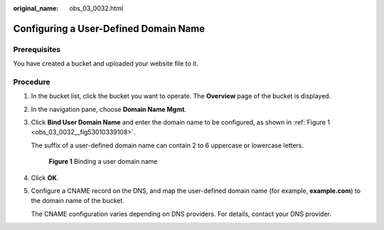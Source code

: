 :original_name: obs_03_0032.html

.. _obs_03_0032:

Configuring a User-Defined Domain Name
======================================

Prerequisites
-------------

You have created a bucket and uploaded your website file to it.

Procedure
---------

#. In the bucket list, click the bucket you want to operate. The **Overview** page of the bucket is displayed.

#. In the navigation pane, choose **Domain Name Mgmt**.

#. Click **Bind User Domain Name** and enter the domain name to be configured, as shown in :ref:`Figure 1 <obs_03_0032__fig53010339108>`.

   The suffix of a user-defined domain name can contain 2 to 6 uppercase or lowercase letters.

   .. _obs_03_0032__fig53010339108:

   .. figure:: /_static/images/en-us_image_0000001458743966.png
      :alt: **Figure 1** Binding a user domain name

      **Figure 1** Binding a user domain name

#. Click **OK**.

#. Configure a CNAME record on the DNS, and map the user-defined domain name (for example, **example.com**) to the domain name of the bucket.

   The CNAME configuration varies depending on DNS providers. For details, contact your DNS provider.
